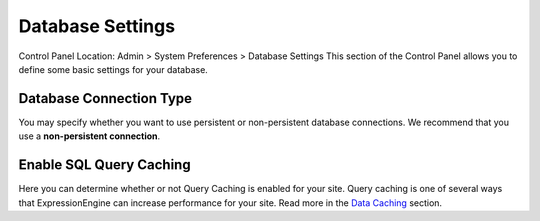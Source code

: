 Database Settings
=================

Control Panel Location: Admin > System Preferences > Database Settings
This section of the Control Panel allows you to define some basic
settings for your database.

Database Connection Type
~~~~~~~~~~~~~~~~~~~~~~~~

You may specify whether you want to use persistent or non-persistent
database connections. We recommend that you use a **non-persistent
connection**.

Enable SQL Query Caching
~~~~~~~~~~~~~~~~~~~~~~~~

Here you can determine whether or not Query Caching is enabled for your
site. Query caching is one of several ways that ExpressionEngine can
increase performance for your site. Read more in the `Data
Caching <../../../general/caching.html>`_ section.
